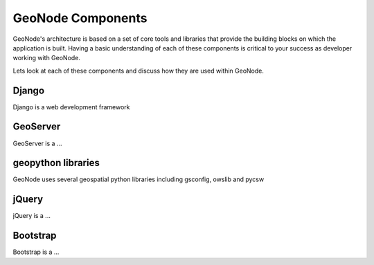 .. _components:

GeoNode Components
==================

GeoNode's architecture is based on a set of core tools and libraries that provide the building blocks on which the application is built. Having a basic understanding of each of these components is critical to your success as developer working with GeoNode.

Lets look at each of these components and discuss how they are used within GeoNode.

Django
------

Django is a web development framework

GeoServer
---------

GeoServer is a ...

geopython libraries
-------------------

GeoNode uses several geospatial python libraries including gsconfig, owslib and pycsw

jQuery
------

jQuery is a ...

Bootstrap
---------

Bootstrap is a ...
